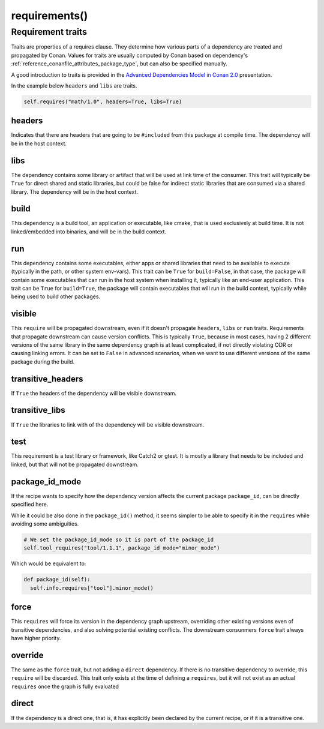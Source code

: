 .. _reference_conanfile_methods_requirements:

requirements()
==============

Requirement traits
^^^^^^^^^^^^^^^^^^

Traits are properties of a requires clause. They determine how various parts of a
dependency are treated and propagated by Conan. Values for traits are usually computed by
Conan based on dependency's :ref:`reference_conanfile_attributes_package_type`, but can
also be specified manually.

A good introduction to traits is provided in the `Advanced Dependencies Model in Conan 2.0
<https://youtu.be/kKGglzm5ous>`_ presentation.

In the example below ``headers`` and ``libs`` are traits.

.. code-block:: python

       self.requires("math/1.0", headers=True, libs=True)


headers
~~~~~~~

Indicates that there are headers that are going to be ``#included`` from this package at
compile time. The dependency will be in the host context.

libs
~~~~

The dependency contains some library or artifact that will be used at link time of the
consumer. This trait will typically be ``True`` for direct shared and static libraries,
but could be false for indirect static libraries that are consumed via a shared library.
The dependency will be in the host context.

build
~~~~~

This dependency is a build tool, an application or executable, like cmake, that is used
exclusively at build time. It is not linked/embedded into binaries, and will be in the
build context.

run
~~~

This dependency contains some executables, either apps or shared libraries that need to be
available to execute (typically in the path, or other system env-vars). This trait can be
``True`` for ``build=False``, in that case, the package will contain some executables that
can run in the host system when installing it, typically like an end-user application.
This trait can be ``True`` for ``build=True``, the package will contain executables that
will run in the build context, typically while being used to build other packages.

visible
~~~~~~~

This ``require`` will be propagated downstream, even if it doesn't propagate ``headers``,
``libs`` or ``run`` traits. Requirements that propagate downstream can cause version
conflicts. This is typically ``True``, because in most cases, having 2 different versions of
the same library in the same dependency graph is at least complicated, if not directly
violating ODR or causing linking errors. It can be set to ``False`` in advanced scenarios,
when we want to use different versions of the same package during the build.

transitive_headers
~~~~~~~~~~~~~~~~~~

If ``True`` the headers of the dependency will be visible downstream.

transitive_libs
~~~~~~~~~~~~~~~

If ``True`` the libraries to link with of the dependency will be visible downstream.

test
~~~~

This requirement is a test library or framework, like Catch2 or gtest. It is mostly a
library that needs to be included and linked, but that will not be propagated downstream.

package_id_mode
~~~~~~~~~~~~~~~

If the recipe wants to specify how the dependency version affects the current package
``package_id``, can be directly specified here.

While it could be also done in the ``package_id()`` method, it seems simpler to be able to
specify it in the ``requires`` while avoiding some ambiguities.

.. code-block:: python

    # We set the package_id_mode so it is part of the package_id
    self.tool_requires("tool/1.1.1", package_id_mode="minor_mode")

Which would be equivalent to:

.. code-block:: python

    def package_id(self):
      self.info.requires["tool"].minor_mode()

force
~~~~~

This ``requires`` will force its version in the dependency graph upstream, overriding
other existing versions even of transitive dependencies, and also solving potential
existing conflicts. The downstream consunmers ``force`` trait always have higher priority.

override
~~~~~~~~

The same as the ``force`` trait, but not adding a ``direct`` dependency. If there is no
transitive dependency to override, this ``require`` will be discarded. This trait only
exists at the time of defining a ``requires``, but it will not exist as an actual
``requires`` once the graph is fully evaluated

direct
~~~~~~

If the dependency is a direct one, that is, it has explicitly been declared by the current
recipe, or if it is a transitive one.